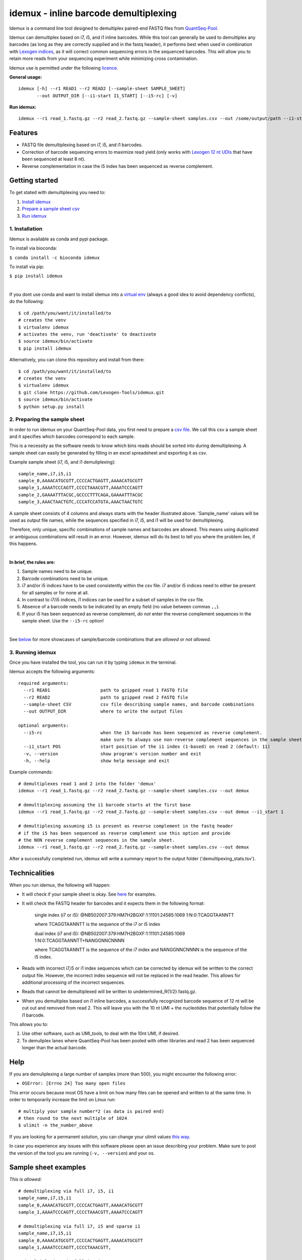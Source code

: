 ======================================
idemux - inline barcode demultiplexing
======================================
.. image:: https://badge.fury.io/py/idemux.svg
   :target: https://badge.fury.io/py/idemux
   :alt: Latest Version

.. image:: https://travis-ci.org/lexogen-tools/idemux.svg?branch=master
   :target: https://travis-ci.org/lexogen-tools/idemux

.. image:: https://coveralls.io/repos/github/Lexogen-Tools/idemux/badge.svg?branch=master&service=github
   :target: https://coveralls.io/github/Lexogen-Tools/idemux?branch=master


Idemux is a command line tool designed to demultiplex paired-end FASTQ files from
`QuantSeq-Pool <https://www.lexogen.com/quantseq-pool-sample-barcoded-3mrna-sequencing/>`_.

Idemux can demultiplex based on i7, i5, and i1 inline barcodes. While this tool
can generally be used to demultiplex any barcodes (as long as they are correctly supplied
and in the fastq header), it performs best when used in combination with
`Lexogen indices <https://www.lexogen.com/indexing/12nt-dual-indexing-kits/>`_, as it
will correct common sequencing errors in the sequenced barcodes. This will allow you
to retain more reads from your sequencing experiment while minimizing cross contamination.


Idemux use is permitted under the following `licence <LICENCE>`_.

**General usage:**
::

    idemux [-h] --r1 READ1 --r2 READ2 [--sample-sheet SAMPLE_SHEET]
           --out OUTPUT_DIR [--i1-start I1_START] [--i5-rc] [-v]


**Run idemux:**
::

    idemux --r1 read_1.fastq.gz --r2 read_2.fastq.gz --sample-sheet samples.csv --out /some/output/path --i1-start pos_in_read_2

Features
--------

* FASTQ file demultiplexing based on i7, i5, and i1 barcodes.
* Correction of barcode sequencing errors to maximize read yield (only works
  with `Lexogen 12 nt UDIs <https://www.lexogen.com/indexing/12nt-dual-indexing-kits/>`_
  that have been sequenced at least 8 nt).
* Reverse complementation in case the i5 index has been sequenced as reverse complement.


Getting started
---------------
To get stated with demultiplexing you need to:

1. `Install idemux <1. Installation_>`_
2. `Prepare a sample sheet csv <2. Preparing the sample sheet_>`_
3. `Run idemux <3. Running idemux_>`_

1. Installation
===============

Idemux is available as conda and pypi package. 

To install via bioconda: 

``$ conda install -c bioconda idemux``

To install via pip:

``$ pip install idemux``

|

If you dont use conda and want to install idemux into a `virtual env <https://virtualenv.pypa.io/en/latest/>`_
(always a good idea to avoid dependency conflicts), do the following:
::

    $ cd /path/you/want/it/installed/to
    # creates the venv
    $ virtualenv idemux
    # activates the venv, run 'deactivate' to deactivate
    $ source idemux/bin/activate
    $ pip install idemux


Alternatively, you can clone this repository and install from there:
::

    $ cd /path/you/want/it/installed/to
    # creates the venv
    $ virtualenv idemux
    $ git clone https://github.com/Lexogen-Tools/idemux.git
    $ source idemux/bin/activate
    $ python setup.py install


2. Preparing the sample sheet
=============================
In order to run idemux on your QuantSeq-Pool data, you first need to prepare a `csv file
<https://en.wikipedia.org/wiki/Comma-separated_values>`_.
We call this csv a sample sheet and it specifies which barcodes correspond to each
sample.

This is a necessity as the software needs to know which bins reads should be
sorted into during demultiplexing. A sample sheet can easily be generated by filling in an
excel spreadsheet and exporting it as csv.


Example sample sheet (i7, i5, and i1 demuliplexing):
::

    sample_name,i7,i5,i1
    sample_0,AAAACATGCGTT,CCCCACTGAGTT,AAAACATGCGTT
    sample_1,AAAATCCCAGTT,CCCCTAAACGTT,AAAATCCCAGTT
    sample_2,GAAAATTTACGC,GCCCCTTTCAGA,GAAAATTTACGC
    sample_3,AAACTAACTGTC,CCCATCCATGTA,AAACTAACTGTC


A sample sheet consists of 4 columns and always starts with the header illustrated
above. 'Sample_name' values will be used as output file names, while the
sequences specified in i7, i5, and i1 will be used for demultiplexing.

Therefore, only unique, specific combinations of sample names and barcodes are
allowed. This means using duplicated or ambiguous combinations will result in an error.
However, idemux will do its best to tell you where the problem lies, if this happens.

|

**In brief, the rules are:**

1. Sample names need to be unique.
2. Barcode combinations need to be unique.
3. i7 and/or i5 indices have to be used consistently within the csv file. i7 and/or i5 indices need to either be present for all samples or for none at all.
4. In contrast to i7/i5 indices, i1 indices can be used for a subset of samples in the csv file.
5. Absence of a barcode needs to be indicated by an empty field (no value between
   commas ``,,``).
6. If your i5 has been sequenced as reverse complement, *do not* enter the reverse
   complement sequences in the sample sheet. Use the ``--i5-rc`` option!

|

See `below <Sample sheet examples_>`_ for more showcases of sample/barcode combinations that are *allowed* or
*not allowed*.


3. Running idemux
=================
Once you have installed the tool, you can run it by typing ``idemux`` in the terminal.

Idemux accepts the following arguments:
::

    required arguments:
      --r1 READ1                   path to gzipped read 1 FASTQ file
      --r2 READ2                   path to gzipped read 2 FASTQ file
      --sample-sheet CSV           csv file describing sample names, and barcode combinations
      --out OUTPUT_DIR             where to write the output files

    optional arguments:
      --i5-rc                      when the i5 barcode has been sequenced as reverse complement.
                                   make sure to always use non-reverse complement sequences in the sample sheet
      --i1_start POS               start position of the i1 index (1-based) on read 2 (default: 11)
      -v, --version                show program's version number and exit
      -h, --help                   show help message and exit


Example commands:
::

    # demultiplexes read 1 and 2 into the folder 'demux'
    idemux --r1 read_1.fastq.gz --r2 read_2.fastq.gz --sample-sheet samples.csv --out demux

    # demultiplexing assuming the i1 barcode starts at the first base
    idemux --r1 read_1.fastq.gz --r2 read_2.fastq.gz --sample-sheet samples.csv --out demux --i1_start 1

    # demultiplexing assuming i5 is present as reverse complement in the fastq header
    # if the i5 has been sequenced as reverse complement use this option and provide
    # the NON reverse complement sequences in the sample sheet.
    idemux --r1 read_1.fastq.gz --r2 read_2.fastq.gz --sample-sheet samples.csv --out demux

After a successfully completed run, idemux will write a summary report to the output folder
('demultipexing_stats.tsv').

Technicalities
---------------

When you run idemux, the following will happen:

* It will check if your sample sheet is okay. See `here <Sample sheet examples_>`_ for examples.

* It will check the FASTQ header for barcodes and it expects them in the following format:

    single index (i7 or i5): @NB502007:379:HM7H2BGXF:1:11101:24585:1069 1:N:0:TCAGGTAANNTT
    
    where TCAGGTAANNTT is the sequence of the i7 or i5 index

    dual index (i7 and i5): @NB502007:379:HM7H2BGXF:1:11101:24585:1069 1:N:0:TCAGGTAANNTT+NANGGNNCNNNN
    
    where TCAGGTAANNTT is the sequence of the i7 index and NANGGNNCNNNN is the sequence of the i5 index.

* Reads with incorrect i7,i5 or i1 index sequences which can be corrected by idemux will be written to the
  correct output file. However, the incorrect index sequence will not be replaced in the read header. This
  allows for additional processing of the incorrect sequences.
* Reads that cannot be demultiplexed will be written to undetermined_R{1/2}.fastq.gz.

* When you demultiplex based on i1 inline barcodes, a successfully recognized barcode
  sequence of 12 nt will be cut out and removed from read 2. This will leave
  you with the 10 nt UMI + the nucleotides that potentially follow the i1 barcode.

This allows you to:

1. Use other software, such as UMI_tools, to deal with the 10nt UMI, if desired.
2. To demuliplex lanes where QuantSeq-Pool has been pooled with other libraries and read
   2 has been sequenced longer than the actual barcode.

Help
------
If you are demuliplexing a large number of samples (more than 500), you might encounter the
following error:

* ``OSError: [Errno 24] Too many open files``

This error occurs because most OS have a limit on how many files can be opened and
written to at the same time. In order to temporarily increase the limit on Linux run:
::

    # multiply your sample number*2 (as data is paired end)
    # then round to the next multiple of 1024
    $ ulimit -n the_number_above

If you are looking for a permanent solution, you can change your ulimit values
`this way <https://access.redhat.com/solutions/61334>`_.

In case you experience any issues with this software please open an issue describing your
problem. Make sure to post the version of the tool you are running (``-v, --version``)
and your os.

Sample sheet examples
---------------------
*This is allowed:*
::

    # demultiplexing via full i7, i5, i1
    sample_name,i7,i5,i1
    sample_0,AAAACATGCGTT,CCCCACTGAGTT,AAAACATGCGTT
    sample_1,AAAATCCCAGTT,CCCCTAAACGTT,AAAATCCCAGTT

    # demultiplexing via full i7, i5 and sparse i1
    sample_name,i7,i5,i1
    sample_0,AAAACATGCGTT,CCCCACTGAGTT,AAAACATGCGTT
    sample_1,AAAATCCCAGTT,CCCCTAAACGTT,

    # demultiplexing via full i7, i5
    sample_name,i7,i5,i1
    sample_0,AAAACATGCGTT,CCCCACTGAGTT,
    sample_1,AAAATCCCAGTT,CCCCTAAACGTT,

    # demultiplexing via full i7, no i5 and sparse i1
    sample_name,i7,i5,i1
    sample_0,AAAACATGCGTT,,AAAACATGCGTT
    sample_1,AAAATCCCAGTT,,

    # demultiplexing via full i7 only
    sample_name,i7,i5,i1
    sample_0,AAAACATGCGTT,,
    sample_1,AAAATCCCAGTT,,

    # demultiplexing via full i5 and i1
    sample_name,i7,i5,i1
    sample_0,,CCCCACTGAGTT,AAAACATGCGTT
    sample_1,,CCCCTAAACGTT,AAAATCCCAGTT

    # demultiplexing via full i5 and sparse i1
    sample_name,i7,i5,i1
    sample_0,,CCCCACTGAGTT,AAAACATGCGTT
    sample_1,,CCCCTAAACGTT,

    # demultiplexing via full i5
    sample_name,i7,i5,i1
    sample_0,,CCCCACTGAGTT,
    sample_1,,CCCCTAAACGTT,

    # demultiplexing via full i1
    sample_name,i7,i5,i1
    sample_0,,,AAAACATGCGTT
    sample_1,,,AAAATCCCAGTT

*This is not allowed:*
::

    # missing i1 column (or any other)
    sample_name,i7,i5,
    sample_0,AAAACATGCGTT,CCCCACTGAGTT
    sample_1,AAAATCCCAGTT,CCCCTAAACGTT

    # duplicated barcode combination
    sample_name,i7,i5,i1
    sample_0,AAAACATGCGTT,CCCCACTGAGTT,AAAACATGCGTT
    sample_1,AAAACATGCGTT,CCCCACTGAGTT,AAAACATGCGTT

    # duplicated sample names
    sample_name,i7,i5,i1
    sample_0,AAAACATGCGTT,CCCCACTGAGTT,AAAACATGCGTT
    sample_0,AAAATCCCAGTT,CCCCTAAACGTT,AAAATCCCAGTT

    # mixed, potentially ambiguous indexing (full i7 and sparse i5, i1)
    sample_name,i7,i5,i1
    sample_0,AAAACATGCGTT,CCCCACTGAGTT,AAAACATGCGTT
    sample_1,AAAATCCCAGTT,,AAAATCCCAGTT
    sample_2,GAAAATTTACGC,GCCCCTTTCAGA,GAAAATTTACGC
    sample_3,AAACTAACTGTC,,AAACTAACTGTC

    # mixed, potentially ambiguous indexing indexing (no i7, sparse i5 & i1)
    sample_name,i7,i5,i1
    sample_0,,CCCCACTGAGTT,
    sample_1,,,AAAATCCCAGTT

    # mixed, potentially ambiguous indexing indexing (sparse i7, full i5 & i1)
    sample_name,i7,i5,i1
    sample_0,,CCCCACTGAGTT,AAAACATGCGTT
    sample_1,AAAATCCCAGTT,CCCCTAAACGTT,AAAATCCCAGTT
    sample_2,,GCCCCTTTCAGA,GAAAATTTACGC
    sample_3,AAACTAACTGTC,CCCATCCATGTA,AAACTAACTGTC

    # missing comma separator
    sample_name,i7,i5,i1
    sample_0,AAAACATGCGTTCCCCACTGAGTT,AAAACATGCGTT

    # no barcodes
    sample_name,i7,i5,i1
    sample_0,,,

    # wrong column headers
    wrong_col_name,i7,i5,i1
    sample_0,AAAACATGCGTT,CCCCACTGAGTT,AAAACATGCGTT
